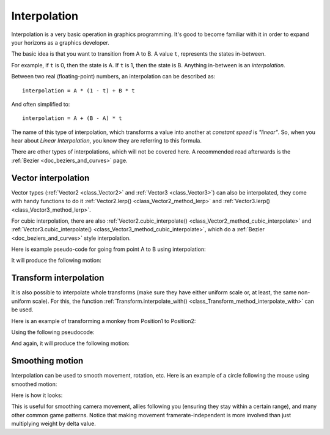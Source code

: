 .. _doc_interpolation:

Interpolation
=============

Interpolation is a very basic operation in graphics programming. It's good to become familiar with it in order to expand your horizons as a graphics developer.

The basic idea is that you want to transition from A to B. A value ``t``, represents the states in-between.

For example, if ``t`` is 0, then the state is A. If ``t`` is 1, then the state is B. Anything in-between is an *interpolation*.

Between two real (floating-point) numbers, an interpolation can be described as:

::

    interpolation = A * (1 - t) + B * t

And often simplified to:

::

    interpolation = A + (B - A) * t

The name of this type of interpolation, which transforms a value into another at *constant speed* is *"linear"*. So, when you hear about *Linear Interpolation*, you know they are referring to this formula.

There are other types of interpolations, which will not be covered here. A recommended read afterwards is the :ref:`Bezier <doc_beziers_and_curves>` page.

Vector interpolation
--------------------

Vector types (:ref:`Vector2 <class_Vector2>` and :ref:`Vector3 <class_Vector3>`) can also be interpolated, they come with handy functions to do it
:ref:`Vector2.lerp() <class_Vector2_method_lerp>` and :ref:`Vector3.lerp() <class_Vector3_method_lerp>`.

For cubic interpolation, there are also :ref:`Vector2.cubic_interpolate() <class_Vector2_method_cubic_interpolate>` and :ref:`Vector3.cubic_interpolate() <class_Vector3_method_cubic_interpolate>`, which do a :ref:`Bezier <doc_beziers_and_curves>` style interpolation.

Here is example pseudo-code for going from point A to B using interpolation:

.. tabs::
 .. code-tab:: gdscript GDScript

    var t = 0.0

    func _physics_process(delta):
        t += delta * 0.4

        $Sprite2D.position = $A.position.lerp($B.position, t)

 .. code-tab:: csharp

    private float _t = 0.0f;

    public override void _PhysicsProcess(float delta)
    {
        _t += delta * 0.4f;

        Position2D a = GetNode<Position2D>("A");
        Position2D b = GetNode<Position2D>("B");
        Sprite2D sprite = GetNode<Sprite2D>("Sprite2D");

        sprite.Position = a.Position.Lerp(b.Position, _t);
    }

It will produce the following motion:

.. image:: img/interpolation_vector.gif

Transform interpolation
-----------------------

It is also possible to interpolate whole transforms (make sure they have either uniform scale or, at least, the same non-uniform scale).
For this, the function :ref:`Transform.interpolate_with() <class_Transform_method_interpolate_with>` can be used.

Here is an example of transforming a monkey from Position1 to Position2:

.. image:: img/interpolation_positions.png

Using the following pseudocode:

.. tabs::
 .. code-tab:: gdscript GDScript

    var t = 0.0

    func _physics_process(delta):
        t += delta

        $Monkey.transform = $Position1.transform.interpolate_with($Position2.transform, t)

 .. code-tab:: csharp

    private float _t = 0.0f;

    public override void _PhysicsProcess(float delta)
    {
        _t += delta;

        Position3D p1 = GetNode<Position3D>("Position1");
        Position3D p2 = GetNode<Position3D>("Position2");
        CSGMesh monkey = GetNode<CSGMesh>("Monkey");

        monkey.Transform = p1.Transform.InterpolateWith(p2.Transform, _t);
    }

And again, it will produce the following motion:

.. image:: img/interpolation_monkey.gif


Smoothing motion
----------------

Interpolation can be used to smooth movement, rotation, etc. Here is an example of a circle following the mouse using smoothed motion:

.. tabs::
 .. code-tab:: gdscript GDScript

    const FOLLOW_SPEED = 4.0

    func _physics_process(delta):
        var mouse_pos = get_local_mouse_position()
        var weight = 1 - exp(-FOLLOW_SPEED * delta)
        
        $Sprite2D.position = $Sprite2D.position.lerp(mouse_pos, weight)

 .. code-tab:: csharp

    private const float FollowSpeed = 4.0f;

    public override void _PhysicsProcess(float delta)
    {
        Sprite2D sprite = GetNode<Sprite2D>("Sprite2D");
        Vector2 mousePos = GetLocalMousePosition();
        float weight = 1f - Mathf.Exp(-FollowSpeed * delta);

        sprite.Position = sprite.Position.Lerp(mousePos, weight);
    }

Here is how it looks:

.. image:: img/interpolation_follow.gif

This is useful for smoothing camera movement, allies following you (ensuring they stay within a certain range), and many other common game patterns. Notice that  making movement framerate-independent is more involved than just multiplying weight by delta value.
